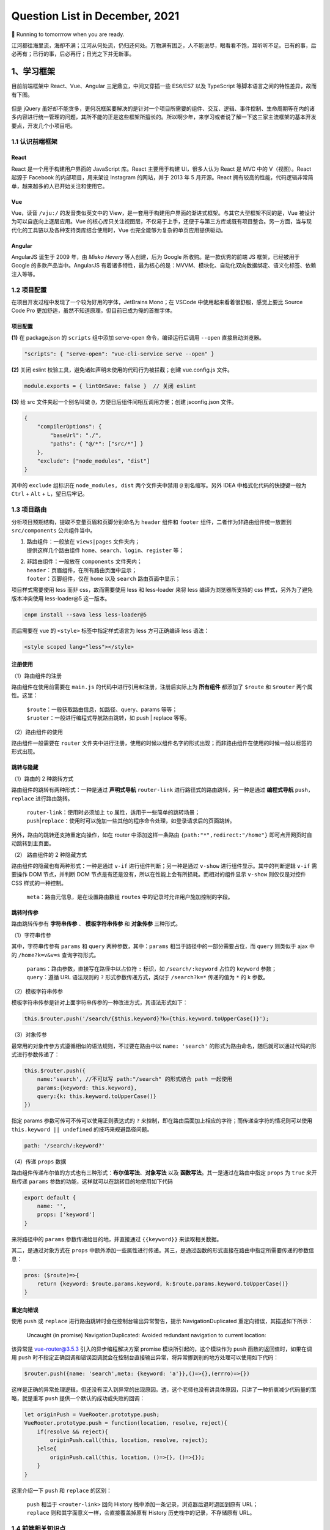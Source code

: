 .. _header-n461:

Question List in December, 2021
===============================

🚋 Running to tomorrrow when you are ready.

江河都往海里流，海却不满；江河从何处流，仍归还何处。万物满有困乏，人不能说尽，眼看看不饱，耳听听不足。已有的事，后必再有；已行的事，后必再行；日光之下并无新事。

.. raw:: html

   <html xmlns="http://www.w3.org/1999/xhtml"><head></head><body><div align="right">——所罗门《圣经 · 传道书》</div></body></html>

.. _header-n466:

1、学习框架
-----------

目前前端框架中 React、Vue、Angular 三足鼎立，中间又穿插一些 ES6/ES7 以及
TypeScript 等脚本语言之间的特性差异，故而有下图。

.. figure:: pic/202112/dont-say-vue.png
   :align: center
   :scale: 50

但是 jQuery
虽好却不能贪多，更何况框架要解决的是针对一个项目所需要的组件、交互、逻辑、事件控制、生命周期等在内的诸多内容进行统一管理的问题，其所不能的正是这些框架所擅长的。所以啊少年，来学习或者说了解一下这三家主流框架的基本开发要点，开发几个小项目吧。

.. _header-n470:

1.1 认识前端框架
~~~~~~~~~~~~~~~~

.. _header-n471:

React
^^^^^

React 是一个用于构建用户界面的 JavaScript 库。React 主要用于构建
UI，很多人认为 React 是 MVC 中的 V（视图）。React 起源于 Facebook
的内部项目，用来架设 Instagram 的网站，并于 2013 年 5 月开源。React
拥有较高的性能，代码逻辑非常简单，越来越多的人已开始关注和使用它。

.. _header-n473:

Vue
^^^

Vue，读音 ``/vjuː/`` 的发音类似英文中的
View，是一套用于构建用户界面的渐进式框架。与其它大型框架不同的是，Vue
被设计为可以自底向上逐层应用。Vue
的核心库只关注视图层，不仅易于上手，还便于与第三方库或既有项目整合。另一方面，当与现代化的工具链以及各种支持类库结合使用时，Vue
也完全能够为复杂的单页应用提供驱动。

.. _header-n475:

Angular
^^^^^^^

AngularJS 诞生于 2009 年，由 *Misko Hevery* 等人创建，后为 Google
所收购。是一款优秀的前端 JS 框架，已经被用于 Google
的多款产品当中。AngularJS
有着诸多特性，最为核心的是：MVVM、模块化、自动化双向数据绑定、语义化标签、依赖注入等等。

.. _header-n477:

1.2 项目配置
~~~~~~~~~~~~

在项目开发过程中发现了一个较为好用的字体，JetBrains Mono；在 VSCode
中使用起来看着很舒服，感觉上要比 Source Code Pro
更加舒适，虽然不知道原理，但目前已成为俺的首推字体。

.. _header-n479:

项目配置
^^^^^^^^

**(1)** 在 package.json 的 ``scripts`` 组中添加 serve-open
命令，编译运行后调用 ``--open`` 直接启动浏览器。

.. code:: json

   "scripts": { "serve-open": "vue-cli-service serve --open" }

**(2)** 关闭 eslint 校验工具，避免诸如声明未使用的代码行为被拦截；创建
vue.config.js 文件。

.. code:: javascript

   module.exports = { lintOnSave: false }  // 关闭 eslint

**(3)** 给 src 文件夹起一个别名叫做
``@``\ ，方便日后组件间相互调用方便；创建 jsconfig.json 文件。

.. code:: json

   {
       "compilerOptions": {
           "baseUrl": "./",
           "paths": { "@/*": ["src/*"] }
       },
       "exclude": ["node_modules", "dist"]
   }

其中的 ``exclude`` 组标识在 ``node_modules, dist`` 两个文件夹中禁用
``@`` 别名缩写。另外 IDEA 中格式化代码的快捷键一般为 ``Ctrl`` + ``Alt``
+ ``L``\ ，望日后牢记。

.. _header-n487:

1.3 项目路由
~~~~~~~~~~~~

分析项目预期结构，提取不变量页眉和页脚分别命名为 ``header`` 组件和
``footer`` 组件，二者作为非路由组件统一放置到 ``src/components``
公共组件当中。

1. | 路由组件：一般放在 ``views|pages`` 文件夹内；
   | 提供这样几个路由组件
     ``home``\ 、\ ``search``\ 、\ ``login``\ 、\ ``register`` 等；

2. | 非路由组件：一般放在 ``components`` 文件夹内；
   | ``header``\ ：页眉组件，在所有路由页面中显示；
   | ``footer``\ ：页脚组件，仅在 ``home`` 以及 ``search``
     路由页面中显示；

项目样式需要使用 less 而非 css，故而需要使用 less 和 less-loader 来将
less 编译为浏览器所支持的 css 样式，另外为了避免版本冲突使用
less-loader@5 这一版本。

.. code:: shell

   cnpm install --sava less less-loader@5

而后需要在 vue 的 ``<style>`` 标签中指定样式语言为 less 方可正确编译
less 语法：

.. code:: xml

   <style scoped lang="less"></style>

.. _header-n498:

注册使用
^^^^^^^^

（1）路由组件的注册

路由组件在使用前需要在 ``main.js``
的代码中进行引用和注册，注册后实际上为 **所有组件** 都添加了 ``$route``
和 ``$router`` 两个属性。这里：

   | ``$route``\ ：一般获取路由信息，如路径、query、params 等等；
   | ``$ruoter``\ ：一般进行编程式导航路由跳转，如 push \| replace
     等等。

（2）路由组件的使用

路由组件一般需要在 ``router``
文件夹中进行注册，使用的时候以组件名字的形式出现；而非路由组件在使用的时候一般以标签的形式出现。

.. _header-n505:

跳转与隐藏
^^^^^^^^^^

（1）路由的 2 种跳转方式

路由组件的跳转有两种形式：一种是通过 **声明式导航** ``router-link``
进行路径式的路由跳转，另一种是通过 **编程式导航**
``push``\ ，\ ``replace`` 进行路由跳转。

   | ``router-link``\ ：使用时必须加上 ``to``
     属性，适用于一些简单的跳转场景；
   | ``push``\ \|\ ``replace``\ ：使用时可以施加一些其他的程序命令处理，如登录请求后的页面跳转。

另外，路由的跳转还支持重定向操作，如在 router 中添加这样一条路由
``{path:"*",redirect:"/home"}`` 即可点开网页时自动跳转到主页面。

（2） 路由组件的 2 种隐藏方式

路由组件的隐藏也有两种形式：一种是通过 ``v-if``
进行组件判断；另一种是通过 ``v-show`` 进行组件显示。其中的判断逻辑
``v-if`` 需要操作 DOM 节点，并判断 DOM
节点是有还是没有，所以在性能上会有所损耗。而相对的组件显示 ``v-show``
则仅仅是对控件 CSS 样式的一种控制。

   ``meta``\ ：路由元信息，是在设置路由数组 ``routes``
   中的记录时允许用户施加控制的字段。

.. _header-n515:

跳转时传参
^^^^^^^^^^

路由跳转传参有 **字符串传参** 、 **模板字符串传参** 和 **对象传参**
三种形式。

（1）字符串传参

其中，字符串传参有 ``params`` 和 ``query`` 两种参数，其中：\ ``params``
相当于路径中的一部分需要占位，而 ``query`` 则类似于 ajax 中的
``/home?k=v&v=s`` 查询字符形式。

   | ``params``\ ：路由参数，直接写在路径中以占位符 ``:`` 标识，如
     ``/search/:keyword`` 占位的 ``keyword`` 参数；
   | ``query``\ ：遵循 URL 语法规则的 ``?`` 形式参数传递方式，类似于
     ``/search?k=*`` 传递的值为 ``*`` 的 k 参数。 

（2）模板字符串传参

模板字符串传参是针对上面字符串传参的一种改进方式，其语法形式如下：

.. code:: javascript

   this.$router.push('/search/{$this.keyword}?k={this.keyword.toUpperCase()}');

（3）对象传参

最常用的对象传参方式遵循相似的语法规则，不过要在路由中以
``name: 'search'``
的形式为路由命名，随后就可以通过代码的形式进行参数传递了：

.. code:: javascript

   this.$router.push({
       name:'search', //不可以写 path:"/search" 的形式结合 path 一起使用
       params:{keyword: this.keyword},
       query:{k: this.keyword.toUpperCase()}
   })

指定 params 参数可传可不传可以使用正则表达式的 ``?``
来控制，即在路由后面加上相应的字符；而传递空字符的情况则可以使用
``this.keyword || undefined`` 的技巧来规避路径问题。

.. code:: javascript

   path: '/search/:keyword?'

（4）传递 ``props`` 数据

路由组件传递布尔值的方式也有三种形式：\ **布尔值写法**\ 、\ **对象写法**
以及 **函数写法**\ 。其一是通过在路由中指定 ``props`` 为 ``true``
来开启传递 ``params`` 参数的功能，这样就可以在跳转目的地使用如下代码

.. code:: javascript

   export default {
       name: '',
       props: ['keyword']
   }

来将路径中的 ``params`` 参数传递给目的地，并直接通过 ``{{keyword}}``
来读取相关数据。

其二，是通过对象方式在 ``props``
中额外添加一些属性进行传递。其三，是通过函数的形式直接在路由中指定所需要传递的参数信息：

.. code:: javascript

   pros: ($route)=>{
       return {keyword: $route.params.keyword, k:$route.params.keyword.toUpperCase()}
   }

.. _header-n535:

重定向错误
^^^^^^^^^^

使用 ``push`` 或 ``replace`` 进行路由跳转时会在控制台输出异常警告，提示
NavigationDuplicated 重定向错误，其描述如下所示：

   Uncaught (in promise) NavigationDuplicated: Avoided redundant
   navigation to current location:

该异常是 vue-router@3.5.3 引入的异步编程解决方案 promise
模块所引起的，这个模块作为 ``push`` 函数的返回值时，如果在调用 ``push``
时不指定正确回调和错误回调就会在控制台直接输出异常，将异常挪到别的地方处理可以使用如下代码：

.. code:: javascript

   $router.push({name: 'search',meta: {keyword: 'a'}},()=>{},(errro)=>{})

这样是正确的异常处理逻辑，但还没有深入到异常的出现原因。透，这个老师也没有讲具体原因，只讲了一种折衷减少代码量的策略，就是重写
``push`` 提供一个默认的成功或失败的回调：

.. code:: javascript

   let originPush = VueRooter.prototype.push;
   VueRooter.prototype.push = function(location, resolve, reject){
       if(resolve && reject){
           originPush.call(this, location, resolve, reject);
       }else{
           originPush.call(this, location, ()=>{}, ()=>{});
       }
   }

这里介绍一下 ``push`` 和 ``replace`` 的区别：

   | ``push`` 相当于 ``<router-link>`` 回向 History
     栈中添加一条记录，浏览器后退时退回到原有 URL；
   | ``replace`` 则和其字面意义一样，会直接覆盖掉原有 History
     历史栈中的记录，不存储原有 URL。

.. _header-n546:

1.4 前端相关知识点
~~~~~~~~~~~~~~~~~~

.. _header-n547:

前端 UI 框架
^^^^^^^^^^^^

依据参考文献 5 的说法，目前国内主流的 Web 端开发框架还是 Layui 和
Element，而国外开发者依旧很喜欢由 Twitter 公司开发的 Bootstrap
框架。其他框架可以参照博客主动观察。另外观察了几个源自 B 站一位外国 UP
主推荐的前端设计开发者的个人简介网站，摘录如下：

⭐️⭐️⭐️⭐️⭐️⭐️ *Riccardo Zanutta* 响应式布局
`连接 <https://riccardozanutta.com/>`__

.. figure:: pic/202112/riccardo.png
   :align: center

⭐️⭐️⭐️⭐️ *Prashantsani* 响应式布局 `连接 <https://prashantsani.com/>`__

.. figure:: pic/202112/prashantsani.png
   :align: center

⭐️⭐️⭐️⭐️ *Suzesh Muzali* 非响应式布局
`连接 <https://sureshmurali.github.io/>`__

.. figure:: pic/202112/suzesh.png
   :align: center

⭐️⭐️⭐️⭐️ *Mattfarley* 响应式布局 `连接 <https://mattfarley.ca/>`__

.. figure:: pic/202112/mattfarley.png
   :align: center

.. _header-n557:

DIV 换行
^^^^^^^^

依据参考文献 6 的相关内容，在 DIV 中换行可以使用 ``\n`` 换行符，但是要为
DIV 标签添加一个 ``white-space`` 属性以显示空白符。各中原由在于 DIV
在默认情况下会将文本中的空白、换行符当作空格，统一进行忽略处理；所以需要更改其默认属性：

.. code:: html

   <div white-space="pre-line">换个 行\n终究是错付啦！</div>

其中：\ ``pre`` 保留换行和空白，\ ``pre-line``
标识只保留换行。其他标签的换行可以参考文献 6 的说明。

.. _header-n561:

Vue 更新表格
^^^^^^^^^^^^

在用 Chrome 浏览器的 Vue.js devtools
插件调试本地文件时，需要点开插件详情，选中 [允许访问文件网址]
并启用该功能，如此才能在调试的时候使用 Vue 调试工具。

Vue 执行数据的双向绑定，所以只要知道 Vue
对象的实例，就可以通过对象实例的 ``$data``
属性来更改相应的数据并对视图进行同步刷新；同样地，视图中的数据进行了修改后，相应的数据也会对应进行更新，这就是
Vue 的双向绑定数据机制；这个机制在 Element UI 中的表格中对应实现了。

.. code:: javascript

   this.$data.data = [新数据]

.. _header-n565:

读取本地 JSON 文件
^^^^^^^^^^^^^^^^^^

至此简单实现表格的刷新。另外，读取本地 JSON 文件需要用到 axios
包，引入后可以通过下面的代码读取后台服务发送的 JSON 对象。

.. code:: html

   <script src="https://unpkg.com/axios/dist/axios.min.js"></script>

.. code:: javascript

   mounted(){
       axios.get("./memo.json").then(res => { 
           this.$data.data = res 
       }).catch(error=>{
           console.log(error);
       })
   },

但在调用本地文件时会提示跨域问题：

.. code:: shell

   Access to XMLHttpRequest at 'file:///C:/xxxxxxx/memo.json' from origin 'null' has been blocked by CORS policy: Cross origin requests are only supported for protocol schemes: http, data, chrome, chrome-extension, chrome-untrusted, https

问题的原因在于请求时使用了 file 协议，而非浏览器请求时所需要的 http,
data, chrome, chrome-extension, chrome-untrusted, https
等协议。所以解决起来或者可以使用 JSONP 为 JSON
加个回调函数体，并在代码中使用回调函数，亦或者调整浏览器设置使其接受
file 协议。

参照参考文献 8 可以实现用 JS 原生的 FileReader
来调用本地文件，但这种文件需要手动点击按钮才行，不是很方便和灵活，看看有没有其他方式。

.. _header-n573:

生成 Word 文档
^^^^^^^^^^^^^^

目前从知乎了解到 Vue 中可以使用 jquery.wordexport.js
导出插件进行导出，另外还了解到有一个利用 XML 徒手实现的 OpenOffice
桌面端程序。从 Github 上找到了隶属于 SheetJS 的 js-word
插件，也是一种基于 XML 实现的 Word 生成程序；以及 *mwilliamson* 提供的
mammoth.js 转换 .docx 文件为 HTML 的插件。

   UNPKG 在线引用 JS 库，\ `UNPKG <https://unpkg.com/>`__

JSON 填充 HTML 的方式有两个插件：1、Github 上 *moappi* 提供的 json2html
插件；2、\ *bloopletech* 提供的 JSON 2 HTML
插件。后者更贴近于工程，前者更趋近于使用插件，所以目前考虑采用第一种方式。

.. _header-n579:

参考文献
~~~~~~~~

1.  知乎.\ `目前流行的9大前端框架 <https://zhuanlan.zhihu.com/p/76463271>`__\ [EB/OL].

2.  Bilibili.\ `尚硅谷VUE项目实战，前端项目-尚品汇(大型\重磅) <https://www.bilibili.com/video/BV1Vf4y1T7bw?p=1>`__\ [EB/OL].

3.  Gitee.\ `尚品汇项目源码 <https://gitee.com/jch1011/shangpinhui_0415>`__\ [EB/OL].

4.  Jetbrains.\ `Jetbrains Mono. A typeface for
    developer <https://www.jetbrains.com/lp/mono/>`__\ [EB/OL].

5.  CSDN博客.\ `18个公认的
    世界顶级UI开源框架汇总 <https://blog.csdn.net/weixin_40362806/article/details/107227345>`__\ [EB/OL].

6.  博客园.\ `换行符在textarea、div、pre中的区别 <https://www.cnblogs.com/yanze/p/6358020.html>`__\ [EB/OL].

7.  知乎.\ `加载本地文件出现跨域解决方案 <https://zhuanlan.zhihu.com/p/359881121>`__\ [EB/OL].

8.  博客园.\ `JS读取本地文件 <https://www.cnblogs.com/ezhar/p/13035134.html>`__\ [EB/OL].

9.  CSDN博客.\ `ElementUI中的el-table表格设置全透明 <https://blog.csdn.net/qq_41813208/article/details/109324796>`__\ [EB/OL].

10. 简书.\ `VUE+Element
    UI实现简单的表格行内编辑效果 <https://www.jianshu.com/p/79f39f2c1382>`__\ [EB/OL].

11. 知乎.\ `vue中jquery.wordexport.js将含echarts图表的HTML导出生成word文档 <[vue中jquery.wordexport.js将含echarts图表的HTML导出生成word文档 - 知乎 (zhihu.com)](https://zhuanlan.zhihu.com/p/157591802)>`__\ [EB/OL].

12. Github.\ `js-word <[GitHub - SheetJS/js-word: Word Processing Document Library](https://github.com/SheetJS/js-word)>`__\ [EB/OL].

13. moappi .\ `json2html • lightning fast HTML templating for node.js &
    jquery <http://www.json2html.com/started/>`__\ [EB/OL].

14. bloopletech .\ `JSON 2 HTML
    (bloople.net) <https://json.bloople.net/>`__\ [EB/OL].

.. _header-n610:

2、前后端技术路线图
-------------------

本技术路线图引用自尚硅谷 B 站前端 57 群中的相关图片。

.. _header-n612:

2.1 前端技术路线
~~~~~~~~~~~~~~~~

.. figure:: pic/202112/qd.jpg
   :alt: 

.. _header-n614:

2.2 后端技术路线
~~~~~~~~~~~~~~~~

.. figure:: pic/202112/java.jpg
   :alt: 

.. _header-n617:

3、发改委非首都二期
-------------------

此项目有关于专项绩效评价部分的内容，经前期测试现已确定五个基本表格和两个视图。基本表格包括：部门信息表、指标填报表、指标填报表字段的数据结构表、配置信息表以及快照表；两个视图是在部门信息表的部门以及部门类型两个字段基础上做关联而形成的市级部门视图、各区政府视图。现需考虑的问题有：

1. 指标填报表数据结构严重依赖于初始化数据库时内部存储内容，需要依据指标填报表字段的数据结构表对指标填报表的
   CRU 操作进行逻辑验证并提交相关代码。

2. 依据指标填报表的建立规则，部门信息表与指标填报表是允许一对多关联的；所以要考虑是否严格确保指标填报表中部门字段的唯一性。

3. 考虑是否需要提供数据库指标填报表中各个填报字段的初始化操作接口。

依据上述问题，对相关功能逻辑进行梳理。

.. _header-n627:

3.1 指标填报表字段的数据结构
~~~~~~~~~~~~~~~~~~~~~~~~~~~~

以示例为基础，当某一条记录中的指标填报表中的 ``[zztd]``
字段为空时的情况：

| （1）查询当前记录时，字段内容将不影响程序输出，只不过返回的是一个空的
  JSON 对象；
| （2）修改当前记录时，由于字段原有内容为空，所以更新的数据无法存储到数据库结构当中。

综合上面的查询和修改分析，需要建立一个 JSON
对象来管理每次填写到当前记录中的数据的数据结构；这个结构的描述文本存储在
**指标填报表字段的数据结构表** 之中。当执行 CRU
服务时，从结构表中读取出所需要的字段的结构信息并解析为 JSON
对象，更新、查找和新增时均以这个对象为基准。

.. code:: java

   /** 
    * 从数据库中查询某表格某字段的标准数据结构
    * 
    * @param table 需要查询的数据表：1-市级部门，2-各区政府；
    * @param type 需要查询的字段：zztd-组织推动，zhfw-综合服务，gzcx-工作成效，jjfx-加减分项目；
    */
   JSONObject standardJSON(String table, String type);

写好该函数之后，改写现在的增加、修改、读取代码，将其中的唯一 JSON
对象判断修改为标准对象。

.. _header-n633:

3.2 填报信息表的 ``bm`` 唯一性
~~~~~~~~~~~~~~~~~~~~~~~~~~~~~~

需要是的填报信息表中的 ``[bm]``
字段维持唯一性，以方便后面的数据处理和服务提供；设计到填报信息表内容增加或者删除时均要与部门信息表保持一致，这样能减少很多很多问题；首先，视图中不会有重复字段；其二，修改时不会出现部门重复修改两条记录的问题；其三，维护正确的表格操作逻辑。

   ADD 操作同步 ADD，DELETE 操作同步 DELETE

.. _header-n637:

3.3 JSON 字段的纵向管理
~~~~~~~~~~~~~~~~~~~~~~~

由于项目设计之初采用了存储 JSON 字段的模式进行管理，所以对于 JSON
字段的某一纵列的管理就需要重新写代码进行处理，特在这里梳理一下通用逻辑，为后面的处理提供方便。这里发现了两种方式：

.. _header-n639:

顶层抽象数据表
^^^^^^^^^^^^^^

自主设计并梳理逻辑，确定如下的顶层抽象数据表，旨在还原数据库中存储的
JSON 对象构建一个用于分析的抽象数据表，并再次基础上执行 SQL 语句。

.. figure:: pic/202112/virtual-json-table.png
   :align: center
   :scale: 60

但这种模式困难度略有些大，遂暂且搁置。在查找资料的过程中发现了可以在数据库中直接操作
JSON 对象，所以研究下这种模式，并测试下是否可以用 MyBatis
定制化相关代码。

.. _header-n643:

SQL 直接操作 JSON 对象
^^^^^^^^^^^^^^^^^^^^^^

该功能仅限 MySQL 5.7 及以上版本，其核心语句是：

.. code:: sql

   JSON_UNQUOTE(JSON_EXTRACT([字段名],'$[0].[JSON对象名]')) AS [JSON对象名]

另一种语法是：

.. code:: sql

   [字段名]->>'$[0].[JSON对象名]' AS [JSON对象名]

其中，\ ``JSON_EXTRACT`` 负责将表格中的 JSON
对象解析出来，\ ``JSON_UNQUOTE`` 负责删除解析结果首尾的双引号 ``"``
信息。这样一来核心内容就变成写 SQL 语句的问题了，即 MyBatis 如何定制 SQL
语句。

首先，MyBatis 支持在 Mapper 中返回 ``List<JSONObject>``
类型数据；其次，Mapper 中也可以传递字符串参数到 SQL
语句中，这样一来就可以直接通过前端传送的数据生成
SQL语句了；最后，直接返回 JSON
格式数据的这种形式将把一切类型转换为数字，所以为了判断是否是数字，需要使用：

.. code:: java

   NumberUtils.isNumber([字符串]);
   NumberUtils.createNumber([字符串]);

来将字符串形式的数字转换为直接的字符串。

.. _header-n652:

Mybatis 插入记录后获取该条记录ID
^^^^^^^^^^^^^^^^^^^^^^^^^^^^^^^^

.. code:: xml

   <insert id="insert" useGeneratedKeys="true"  keyProperty="id">
       insert into t_user  (name,password)  values  (#{name}, #{password});
   </insert>

.. _header-n654:

3.3 Spring Boot 定时任务
~~~~~~~~~~~~~~~~~~~~~~~~

根据任务需要，需要定时执行快照创建任务；在确保服务器时间与真实时间一致之后，就可以着手创建定时任务来对快照进行系统自动创建了。系统自动创建的备份每月只有一次，可以确保其唯一性。

.. _header-n656:

CRON 表达式
^^^^^^^^^^^

CRON 取自英文单词 *cron*\ ，译为定时器，同时也是 Linux
内置的定时执行工具。其在 Java 中具化为一种表达式，该表达式字符串以 5 或
6 个空格分割为 6 或 7 个域；其有如下两种语法格式：

   | **[1]** 6 空格：\ ``Seconds`` ``Minutes`` ``Hours`` ``DayofMonth``
     ``Month`` ``DayofWeek`` ``Year``
   | **[2]** 5 空格：\ ``Seconds`` ``Minutes`` ``Hours`` ``DayofMonth``
     ``Month`` ``DayofWeek``

每一个域都使用数字，还可以使用如下特殊字符：

1. | ``*`` 表示匹配该域的\ **任意值**\ 。
   | 假如在 ``Minutes`` 域使用 ``*`` ，即表示每分钟都会触发事件。

2. | ``?`` 只能用在 ``DayofMonth`` 和 ``DayofWeek`` 两个域。
   | 它理论上也匹配域的任意值，但由于 ``DayofMonth`` 和 ``DayofWeek``
     会相互影响所以不会有任意值的效果；例如想在每月的 20
     日触发调度，不管 20
     日到底是星期几，则只能使用如下写法：\ ``13 13 15 20 * ?``\ ，其中最后一位只能用
     ``?``\ ，而不能使用 ``*``\ ，如果使用 ``*``
     表示不管星期几都会触发，实际上并不是这样。

3. | ``-`` 表示\ **范围**\ 。
   | 例如在 ``Minutes`` 域使用 ``5-20``\ ，表示从 5 分到 20
     分钟每分钟触发一次。

4. | ``/`` 表示起始时间开始触发，然后每隔固定时间触发一次。
   | 例如在 ``Minutes`` 域使用 ``5/20``\ ，则意味着 5 分钟触发一次，而
     25，45 等分别触发一次。

5. | ``,`` 表示列出枚举值。
   | 例如在 ``Minutes`` 域使用 ``5,20``\ ，则意味着在 5 和 20
     分每分钟触发一次。 

6. | ``L`` 表示最后，只能出现在 ``DayofWeek`` 和 ``DayofMonth`` 域。
   | 如果在 ``DayofWeek`` 域使用
     ``5L``\ ，意味着在最后的一个星期四触发。 

7. | ``W`` 表示有效工作日，只能出现在 ``DayofMonth``
     域，系统将在离指定日期的最近的有效工作日触发事件。
   | 例如在 ``DayofMonth`` 使用 ``5W``\ ，如果 5
     日是星期六，则将在最近的工作日：星期五，即 4 日触发；如果 5
     日是星期天，则在 6 日（周一）触发；如果 5
     日在星期一到星期五中的一天，则就在 5 日触发；另外 ``W``
     的最近寻找不会跨过月份 。

8. ``LW``
   这两个字符可以连用，表示在某个月最后一个工作日，即最后一个星期五。

9. ``#`` 用于确定每个月第几个星期几，只能出现在 ``DayofMonth``
   域。例如在 ``4#2``\ ，表示某月的第二个星期三。

至此，系统自动创建快照功能开发完成。若想允许用户修改系统创建快照的时间，则仍然需要进一步的开发工作。

.. _header-n681:

Scheduled Task
^^^^^^^^^^^^^^

实现 Scheduled Task 有两种方式：一是静态的 ``@Scheduled``
注解，另一种是重写 ``SchedulingConfigurer``
类并在该类中实现相应的控制。按照博客 14
中的方法可以实现动态调整计时时间，但这种方式有问题：

   修改了数据库中的执行时间后，代码具体执行的时候会有一个执行周期（修改前的执行周期）的延迟。

   比如说之前设置的是 30 秒执行一次，修改为 20
   秒执行一次后，会再执行一次 30 秒的任务后才能执行 20
   秒的任务。简单的说就是修改数据库后，因为代码中没有通知项目修改执行时间的机制，所以项目需要再执行一次原有任务来加载新的执行时间；新的执行时间到达后执行任务，不管是减少还是增加执行时间都有这个问题。

参照博客 15
的解决方案，可以创建一个线程池对定时任务进行管理，包括定时任务的开启、关闭、重启等。通过这种线程管理策略，可以实现完备的任务管理机制。

   Scheduled Task 是一种轻量级的任务定时调度器，相比于 Quartz
   减少了很多的配置信息。但是相对地，Scheduled Task
   不适用于服务器集群，其在服务器集群下会出现任务被多次调度执行的情况；这是因为集群的节点之间是不会共享任务信息的，故而每个节点的定时任务都会定时执行。

.. code:: java

   /**
    * 利用线程池实现任务调度
    *
    * 原理: (1) 实现一个类：ThreadPoolTaskScheduler 
    *          线程池任务调度器，能够开启线程池进行任务调度
    *      (2) ThreadPoolTaskScheduler.schedule() 方法会创建一个定时计划 ScheduleFuture 类
    *          在这个方法中添加两个参数:
    *          a. 一个是 Runable 线程接口类
    *          b. 一个是 CronTrigger 定时任务触发器
    *      (3) 在 ScheduleFuture 中有一个 cancel 可以停止定时任务
    * 
    * @author Corn-玉米
    * @modifier Ashinjero
    */

   @RestController
   @EnableScheduling
   public class DynamicTask {
       
       @Autowired
       private ThreadPoolTaskScheduler scheduler;
       private ScheduledFuture future;

       @Bean
       public ThreadPoolTaskScheduler threadPoolTaskScheduler() {
           return new ThreadPoolTaskScheduler();
       }

       /**
        * 1.定义启动定时任务方法：
        * 2.定义终止定时任务方法：
        * 3.定义修改定时任务时间方法：ChangeTask()
        */

       /** 启动定时器 */
       @RequestMapping("start")
       public String StartTask() {
           /**
            * task:定时任务要执行的方法
            * trigger:定时任务执行的时间
            */
           future = scheduler.schedule(new Task(), new CronTrigger("0/5 * * * * *"));
           return "StartTask";
       }

       /** 停止定时任务 */
       @RequestMapping("end")
       public String EndTask() {
           if (future != null) { future.cancel(true); }
           System.out.println("End Task");
           return "EndTask";
       }

       /**
        * 改变调度的事件：
        *   1.先停止定时器
        *   2.再启动定时器
        */
       @RequestMapping("change")
       public String ChangeTask(CronTrigger cron) {        
           EndTask();//停止定时器        
           future = scheduler.schedule(new Task(), cron);//定义新的执行时间        
           System.out.println("Change Task");
           return "ChangeTask";
       }

       /** 定义定时任务执行的方法 */
       public class Task implements Runnable {
           @Override
           public void run() {
               System.out.println("定时任务要执行的方法" + new Date());
           }
       }
   }

Spring应用启动过程中，肯定是要自动扫描有@Component注解的类，加载类并初始化对象进行自动注入。加载类时首先要执行static静态代码块中的代码，之后再初始化对象时会执行构造方法。在对象注入完成后，调用带有@PostConstruct注解的方法。当容器启动成功后，再根据@Order注解的顺序调用CommandLineRunner和ApplicationRunner接口类中的run方法。因此，加载顺序为：

   ``static`` > ``constructer`` > ``@PostConstruct`` >
   ``CommandLineRunner`` 和 ``ApplicationRunner``.

以上，为服务启动时预先执行一部分代码的相关知识。

.. _header-n694:

3.4 问题记录
~~~~~~~~~~~~

.. _header-n695:

网络架构图的绘制方法
^^^^^^^^^^^^^^^^^^^^

此外，了解了下伪 3D 物理网络架构图的设计，最后还是觉得 PPT
绘制比较方便，但其文字三维效果会模糊，所以看看有没有什么其他方式，如
CoreDraw 等。最后查阅了设计师们用的软件，发现 Figma
的确很靠谱，里面的各种插件很有用，还有 Vectary 3D 插件支持三维图形引入
Figma；用到的倾斜插件是 SkewDat。

.. _header-n697:

Protocol Buffers
^^^^^^^^^^^^^^^^

Protocal Buffers 是 Google
的一个开源项目，它是用于结构化数据串行化的灵活、高效、自动的方法，它比
XML
更小、更快、也更简单。支持用户定义自己的数据结构，然后使用代码生成器生成的代码来读写这个数据结构。

.. _header-n699:

前端 Excel 控件
^^^^^^^^^^^^^^^

目前了解到的有 `spreedsheet <https://www.spreadsheet.com/>`__ 和
`SpreadJS <https://www.grapecity.com.cn/developer/spreadjs>`__
两款。风格都可以做到与 Excel 极其相似。

.. _header-n701:

解决 Gihub 访问慢问题
^^^^^^^^^^^^^^^^^^^^^

利用 GitHub 520 项目：

   https://github.com/521xueweihan/GitHub520

.. _header-n705:

URL的 ``%E2%80%8E`` 问题
^^^^^^^^^^^^^^^^^^^^^^^^

这里主要强调一下复制 URL 时很容易出现特殊字符 ``%E2%80%8E`` ，略作解释：

   当URL出现 %E2%80%8E 就代表你的URL里面有包含一个ZERO-WIDTH SPACE
   (ZWSP)，这个是肉眼无法发现的空白，ZWSP一般情况是打不出来的，但是如果你是通过WORD等等的文件编辑器复制贴上的就很有可能含有ZWSP，一般情况下ZWSP并不影响阅读但是当它变成URL的一部分，就会变成
   %E2%80%8E ，使你的URL出现错误。

解决问题就注意一下就行了，在代码中可以通过替换字符串来自动处理 URL。

.. _header-n710:

若依分页请求
^^^^^^^^^^^^

若依的分页请求是通过前端 Vue 的 ``<pagination>`` 控件标签和后端的
``startPage()`` 函数共同作用来实现的。在此过程种，前端控件的
``:page.sync`` 和 ``:limit.sync``
属性分别定义了当前页号和每页显示的条数，具体到请求体代码中应遵循如下规则：

.. code:: json

   queryParams: {
       pageNum: 1,
       pageSize: 10
   }

而后端则通过 ``startPage()``
函数来响应分页。下沉到代码的具体实现，基本逻辑是通过
RequestContextHolder 获取 RequestAttributes
类，从中传递参数中响应如下参数：

.. code:: java

   pageNum       //当前记录起始索引
   pageSize      //每页显示记录数
   orderByColumn //排序列
   isAsc         //排序的方向：desc 或 asc

至此，通过 ServletUtils 类，TableSupport 类以及 PageDomain
类的层层封装，实现分页请求。

.. _header-n717:

参考文献
~~~~~~~~

1.  CSDN博客.
    `如何画好架构图 <https://blog.csdn.net/phasorhand/article/details/90176690>`__\ [EB/OL].

2.  CSDN文库.
    `知名互联网公司网站架构图 <https://download.csdn.net/download/weixin_38651273/15471701>`__\ [EB/OL].

3.  阿里云.
    `安徽云栖大数据技术有限公司 <http://www.theyun.cn/>`__\ [EB/OL].

4.  draw.io. `Draw.io+aws3d+citrix 制作伪 3D
    架构图 <https://app.diagrams.net/>`__\ [EB/OL].

5.  Figma.\ `Figma中文版 <https://www.figma.cool/cn>`__\ [EB/OL].

6.  博客园.\ `若依管理系统源码分析-分页的实现以及post请求时的分页 <https://www.cnblogs.com/badaoliumangqizhi/p/13507493.html>`__\ [EB/OL].

7.  博客园. `Protocol
    Buffers <https://www.cnblogs.com/silvermagic/p/9087593.html>`__\ [EB/OL].

8.  CSDN博客.\ `【图解】Web前端实现类似Excel的电子表格 <https://blog.csdn.net/weixin_34162695/article/details/90069354>`__\ [EB/OL].

9.  博客园.\ `SQL语句中对json数据的查询 <https://www.cnblogs.com/87060524test/p/11612633.html>`__\ [EB/OL].

10. 百度百家号.\ `MySQL的json查询之->、->>、json\ extract、json\ unquote <https://baijiahao.baidu.com/s?id=1719223559880876355&wfr=spider&for=pc>`__\ [EB/OL].

11. iteye.\ `Mybatis类型转换介绍 <https://www.iteye.com/blog/elim-1847854#_Toc353481987>`__\ [EB/OL].

12. CSDN博客.\ `Mybatis中插入记录后获取该条记录ID <https://blog.csdn.net/Mr_YeShaoFei/article/details/89511197>`__\ [EB/OL].

13. 知乎.\ `解决URL出现%E2%80%8E（Zero-Width
    Space） <https://zhuanlan.zhihu.com/p/88624084>`__\ [EB/OL].

14. 博客园.\ `springboot 基于@Scheduled注解
    实现定时任务 <https://www.cnblogs.com/nongzihong/p/11193974.html>`__\ [EB/OL].

15. CSDN博客.\ `spring-boot 定时任务之Scheduled
    Task <https://blog.csdn.net/qq_34125349/article/details/77430956>`__\ [EB/OL].

16. CSDN博客.\ `探究SpringBoot启动时实现自动执行代码 <https://blog.csdn.net/u011291072/article/details/81813662>`__\ [EB/OL].

.. _header-n752:

4、C++ 相关内容
---------------

此处日常记录本月 C 艹的相关知识点。

.. _header-n754:

4.1 CRTP
~~~~~~~~

CRTP 是 *Curiously Recurring Template Pattern*
的简称，中文译文一般可以翻译为
**奇异递归模板**\ ，是通过将子类类型作为模板参数传递给基类的一种模板使用技巧。在很多开源项目中都可以见到这种技术，其使用场景通常包括两种类型：即
静态多态 和 引用计数。

每个派生类继承 ``CRTP``
类时都要将自身的类型传给基类，在此过程中发生了模板实例化；而这一过程本质上并没有一个基类（接口）对应多个派生类（实现）。CRTP
作为快速扩展类的手段，基类可以获得到派生类的类型，提供各种操作，比普通的继承更加灵活。但
CRTP 基类并不会单独使用，只是作为一个模板的功能。

.. _header-n757:

静态多态
^^^^^^^^

通过 CRTP 这种编程技巧可以在 C++
中实现编译时绑定进而实现静态多态，这种绑定方式可以降低动态多态调用虚表虚指针的开销。常见的示例如下：

.. code:: c++

   template <class Drived>
   class Base{
   public:
       void Interface(){ static_cast<Drived*>(this)->Implementation(); }
       void Implementation() {cout << "Base Implementation." << endl; }
   };
   class Drived1: public Base<Drived1>{
       void Implementation() {cout << "Drived 1 Implementation." << endl; }
   };
   class Drived2: public Base<Drived2>{};

这样，在创建 ``Drived1`` 和 ``Drived2`` 两个实例并调用各自的
``Implementation()``
方法时将产生不同的结果，且这个过程没有产生任何额外的开销，无需在运行时去调用虚函数和虚表。

.. _header-n761:

计数
^^^^

通过为基类引入静态成员变量，就可以实现对类对象实例个数的统计；在此基础上，将静态成员改为动态成员并在此基础上，进一步改造拷贝构造函数以及赋值运算符，就可以实现智能指针
``shared_ptr`` 的引用计数类。

.. code:: c++

   template<typename T>
   class Counter{
   public:
     Counter(){ add(1);}
     Counter(const Counter& other){ add(1); }
     ~Counter(){ add(-1); }
   public:
     static size_t get(){ return _count; }
   private:
     static void add(int n) { _count += n; }
   private:
     static int _count;
   };

   template<typename T> 
   int Counter<T>::_count = 0;

   class A: public Counter<A>{};
   class B: public Counter<B>{};

通过上面的代码即可实现对类 ``A`` 和类 ``B``
所创建并使用的实例对象的个数进行相应的统计了。这种逻辑同时也是智能指针传递自身指针时所使用的：

.. code:: c++

   struct Good: std::enable_shared_from_this<Good>{
       std::shared_ptr<Good> getptr() {
           return shared_from_this();
       }
   };// 避免直接传递 share_ptr<this> 造成两个非共享的 share_ptr 指向同一个对象
   // 若这样的话，未增加引用计数导对象被析构两次

.. _header-n766:

4.2 CentOS 运维
~~~~~~~~~~~~~~~

此为承接奇哥在 CentOS 上运维所需要的相关软件和运行库，其清单如下：

-  Java 环境： 运行服务器环境；

-  GDAL： 解析 SHP 文件时使用；

-  Nacos： 若依微服务使用；

-  MySQL 5.7： 若依服务的数据库；

-  PostgresSQL： 存储双城业务表；

-  PostGIS： 存储双城矢量 SHP 文件；

-  SuperMap iServer：超图服务；

-  Redis： 若依使用的 Redis 缓存；

-  Nginx： 反向代理工具；

-  GBase8s： 南大通用数据库；

-  FTP： 远程传输文件，考虑使用 ``lrzsz`` 工具。

依据清单内容进行相应的软件安装和试运行。

.. _header-n792:

远程连接
^^^^^^^^

构建远程连接方式的方法如下：

.. code:: shell

   systemctl status sshd.service # 检查 SSH 状态
   ip addr                       # 查看本机 IP 地址

.. _header-n795:

修改国内镜像
^^^^^^^^^^^^

1、首先备份系统自带yum源配置文件/etc/yum.repos.d/CentOS-Base.repo

.. code:: 

   mv /etc/yum.repos.d/CentOS-Base.repo /etc/yum.repos.d/CentOS-Base.repo.backup

2、进入yum源配置文件所在的文件夹

.. code:: 

   cd /etc/yum.repos.d/

3、下载ailiyun的yum源配置文件到/etc/yum.repos.d/

**CentOS8**

.. code:: shell

   wget -O /etc/yum.repos.d/CentOS-Base.repo http://mirrors.aliyun.com/repo/Centos-8.repo

**CentOS7**

.. code:: shell

   wget -O /etc/yum.repos.d/CentOS-Base.repo http://mirrors.aliyun.com/repo/Centos-7.repo

**CentOS6**

.. code:: shell

   wget -O /etc/yum.repos.d/CentOS-Base.repo http://mirrors.aliyun.com/repo/Centos-6.repo

4、运行yum makecache生成缓存

.. code:: shell

   yum makecache

5、这时候再更新系统就会看到以下 mirrors.aliyun.com 信息：

.. code:: shell

   [root@localhost ~]# yum -y update
   已加载插件：fastestmirror, refresh-packagekit, security
   设置更新进程Loading mirror speeds from cached hostfile
   \* base: mirrors.aliyun.com
   \* extras: mirrors.aliyun.com
   \* updates: mirrors.aliyun.com

至此，完成镜像源更新。

.. _header-n812:

VMware 错误
^^^^^^^^^^^

VMware Workstation 不可恢复错误: (vcpu-0)；解决方案如下：

   | 1、重启电脑进入 BIOS，按 F1 或 F2、或 F5、或 delete 等；
   | 2、找到菜单 Advanced 进入 CPU configuration 
   | 3、将 intel virtual technology 设置为 Enable，F10，然后保存退出；
   | 4、重新打开虚拟机即可。

开启电脑的 CPU 虚拟化；最后发现外星人的 x17 笔记本不支持 CPU
虚拟化操作，就很日。

.. _header-n817:

传递文件
^^^^^^^^

win10秒传文件到VMwareCentos7虚拟机，参考自博客 9 的相关内容。首先在
Windows 中创建用户并以此作为登录凭证共享某一文件夹 share，随后在 Linux
系统中添加 samba 服务，输入如下命令：

.. code:: shell

   mount.cifs //192.168.9.192/share /mnt/Windows/ -o username="jjfly",sec=ntlmssp

然后输入创建的 Windows 用户账号密码即可通过 share 文件夹实现文件传递。

.. _header-n821:

4.3 开发环境
~~~~~~~~~~~~

.. _header-n822:

激活 Clion 并创建快捷方式
^^^^^^^^^^^^^^^^^^^^^^^^^

参考网站 http://idea.javatiku.cn/ 获取激活码即可，验证码
1567；经过测试发现该网站可用。创建快捷方式的方法如下：首先在应用程序目录新建一个文件：

.. code:: shell

   sudo vim /usr/share/applications/Clion.desktop

输入：

.. code:: shell

   [Desktop Entry]

   Encoding=UTF-8
   Name=Clion
   Comment=Clion IDE for C++
   Exec=/home/jjfly/Documents/clion-2020.3.1/bin/clion.sh %u
   Icon=/home/jjfly/Documents/clion-2020.3.1/bin/clion.svg
   Terminal=false
   StartupNotify=true
   Type=Application
   Categories=Application;Development;

保存后执行命令赋予权限：

.. code:: shell

   sudo chmod a+x /usr/share/applications/Clion.desktop

.. _header-n829:

安装 Eigen
^^^^^^^^^^

1. 从官网获取安装目录：

   .. code:: shell

      wget https://gitlab.com/libeigen/eigen/-/archive/3.3.9/eigen-3.3.9.tar.gz

2. 下载后解压：

   .. code:: shell

      tar -zxvf eigen-3.3.9.tar.gz

3. 然后打开解压的目录进行编译：

   .. code:: shell

      cd eigen-3.3.9 # 进入解压目录
      mkdir build    # 创建编译文件夹
      cd build       # 进入编译文件夹
      cmake ..       # 用 CMake 生成 Makefile
      make install   # 安装

.. _header-n840:

安装图像开发包
^^^^^^^^^^^^^^

Ubuntu 系统用 ``apt-get`` 安装 libjpeg-dev 和 libtiff-dev 的命令，在
centos 中使用 ``yum`` 命令时要改为：

.. code:: shell

   yum install -y libjpeg-devel
   yum install -y libtiff-devel

.. _header-n843:

安装 OpenGL
^^^^^^^^^^^

Mesa 是 OpenGL
类的开源实现。OpenGL的高效实现一般依赖于显示设备厂商提供的硬件，如
NVidia、AMD、英特尔驱动程序所提供的 OpenGL 实现；而 Mesa 3D
则是一个纯基于软件的图形应用程序接口。

其中 GLUT 是 OpenGL 工具库，即 OpenGL Utility Toolkit；这部分函数以 glut
开头，主要包括窗口初始化、窗口大小、窗口位置等窗口操作函函数；响应刷新消息、键盘消息、鼠标消息、定时器函数等回调函数；创建复杂的三维物体；菜单函数；程序运行函数。

GLUT 或者 FREEGLUT 主要是 1.0 的基本函数功能；GLEW 是使用 OPENGL2.0
之后的一个工具函数。不同的显卡公司也会发布一些只有自家显卡才支持的扩展函数，若想用这数函数不得不去寻找最新的
glext.h；而有了GLEW扩展库之后，就再也不用为找不到函数的接口而烦恼，因为
GLEW 能自动识别你的平台所支持的全部 OpenGL
高级扩展函数。也就是说只要包含一个 glew.h 头文件就能使用
gl、glu、glext、wgl、glx 的全部函数。

.. code:: shell

   yum install -y mesa*
   yum install -y freeglut*
   yum install -y *GLEW*

Ubuntu 安装 OpenGL：

.. code:: shell

   sudo apt-get install build-essential libgl1-mesa-dev
   sudo apt-get install freeglut3-dev
   sudo apt-get install libglew-dev libsdl2-dev libsdl2-image-dev libglm-dev libfreetype6-dev

.. _header-n851:

参考文献
~~~~~~~~

1.  知乎.\ `Eigen的速度为什么这么快？ <https://www.zhihu.com/question/28571059>`__\ [EB/OL].

2.  CTJ's Blog.
    `【C++】C++的特殊技术：CRTP <https://ctj12461.netlify.app/2019/179eb0e9.html>`__\ [EB/OL].

3.  知乎.\ `C/C++杂谈：CRTP <https://zhuanlan.zhihu.com/p/408668787>`__\ [EB/OL].

4.  博客园.\ `C++
    奇特的递归模板模式(CRTP) <https://www.cnblogs.com/rainySue/p/c-qi-te-de-di-gui-mo-ban-mo-shi-CRTP.html>`__\ [EB/OL].

5.  博客园.\ `修改linux下yum镜像源为国内镜像 <https://www.cnblogs.com/yanguhung/p/10789129.html>`__\ [EB/OL].

6.  博客园.\ `CentOS
    7教程（四）-使用SSH工具远程连接CentOS <https://www.cnblogs.com/dhanchor/p/11442790.html>`__\ [EB/OL].

7.  CSDN博客.\ `centos7安装clion <https://blog.csdn.net/XXX1238XGH/article/details/104185320>`__\ [EB/OL].

8.  CSDN博客.\ `C/C++-在CentOS7
    中安装CLion <https://www.jianshu.com/p/5732282dbb63>`__\ [EB/OL].

9.  CSDN博客.\ `win10秒传文件到VMwareCentos7虚拟机 <https://blog.csdn.net/qq_40310480/article/details/105799732>`__\ [EB/OL].

10. CSDN博客.\ `centos7 添加快捷方式
    Clion <https://blog.csdn.net/xmcy001122/article/details/117023098>`__\ [EB/OL].

.. _header-n874:

5、矩阵分解
-----------

主要想学习下 SVD 奇异值分解。

.. _header-n876:

5.1 基变换
~~~~~~~~~~

基变换实际上在线性变换的基准上描述了一种坐标系的变换。对于矩阵
:math:`\mathbf{P}`
所定义的线性变换而言，这一变换将我们所在的标准笛卡尔坐标空间变换成为另一个
*Jennifer* 坐标空间；对于用 *Jennifer* 坐标空间描述的向量，可以通过矩阵
:math:`\mathbf{P}`
纠正我们对其向量坐标的误解而换算到我们的坐标系下；这就是线性变换的魅力。

.. figure:: pic/202112/bases.png
   :align: center

对于未知的 *Jennifer*
坐标空间来说，如果想在其中对某一个向量作线性变换就需要借助基变换的力量了。对上图所示的黄色向量
:math:`[-1\quad 2]^T` 执行逆时针 90° 旋转操作，其流程为：

首先，修正我们的语言对 *Jennifer* 坐标空间中的向量 :math:`[-1\quad 2]^T`
的误解，将其变换到笛卡尔坐标系下：

.. math::

   \begin{bmatrix}
   2 &-1 \\ 
   1&1
   \end{bmatrix}\begin{bmatrix}
   -1 \\ 
   2
   \end{bmatrix}=\mathbf{P}\cdot\begin{bmatrix}
   -1 \\ 
   2
   \end{bmatrix}

然后，对笛卡尔坐标系中的向量执行逆时针 90° 的变换，有：

.. math::

   \begin{bmatrix}
   0 &-1 \\ 
   1&0
   \end{bmatrix}
   \begin{bmatrix}
   2 &-1 \\ 
   1&1
   \end{bmatrix}\begin{bmatrix}
   -1 \\ 
   2
   \end{bmatrix}=\mathbf{M}\cdot\mathbf{P}\cdot\begin{bmatrix}
   -1 \\ 
   2
   \end{bmatrix}

最后，将笛卡尔坐标系中的向量变换回 *Jennifer* 坐标空间，用 *Jennifer*
坐标空间的语言进行描述，则有：

.. math::

   \begin{bmatrix}
   2 &-1 \\ 
   1&1
   \end{bmatrix}^{-1}\begin{bmatrix}
   0 &-1 \\ 
   1&0
   \end{bmatrix}
   \begin{bmatrix}
   2 &-1 \\ 
   1&1
   \end{bmatrix}\begin{bmatrix}
   -1 \\ 
   2
   \end{bmatrix}=\mathbf{P}^{-1}\cdot\mathbf{M}\cdot\mathbf{P}\cdot\begin{bmatrix}
   -1 \\ 
   2
   \end{bmatrix}

由此得到了基变换的基本表达式
:math:`\mathbf{P}^{-1}\mathbf{M}\mathbf{P}`\ ，用
`3Blue1Brown <https://space.bilibili.com/88461692>`__ 的话说就是：

   An expression like :math:`\mathbf{P}^{-1}\mathbf{M}\mathbf{P}`
   suggests a mathmetical sort of empathy. That middle matrix represents
   a transformation of some kind as you see it, and the outer two
   matrices represent the empathy, the shift in prespective. The full
   matrix product represents that the same transformation, but as
   someone else sees it.

翻译过来就是：基变换表达式暗示了一种数学上的转移作用，中间的矩阵代表一种如你所见的变换，而另外两个矩阵则代表着转移作用，也就是视角上的转化；矩阵乘积仍然代表者同一个变换，只不过是从其他人的角度来看的。

.. _header-n890:

5.2 特征值和特征向量
~~~~~~~~~~~~~~~~~~~~

给定一个 :math:`n\times n` 的矩阵 :math:`\mathbf{A}`
，由该矩阵定义了一个由 :math:`n` 维空间变换到另一个 :math:`n`
维空间的线性变换；在该变换下若有 :math:`n` 维向量 :math:`\mathbf{v}`
的模变换为原来的 :math:`\lambda` 倍，且张成空间
:math:`\text{span}\{\mathbf{v}\}`
在变换前后不发生变化，就可以将其看作特征值 :math:`\lambda `
的特征向量；其定义公式如下：

.. math:: \mathbf{A}\mathbf{v}=\lambda\mathbf{v}

若求出了矩阵 :math:`\mathbf{A}` 的 :math:`n` 个特征值
:math:`\lambda_1\geqslant\lambda_2\geqslant\cdots\geqslant\lambda_n`
由其构成对角矩阵
:math:`\mathbf{\Lambda}`\ ；并求出由与各特征值相对应的特征向量
:math:`\mathbf{w}_1,\mathbf{w}_2,\cdots,\mathbf{w}_n`\ ，将其作为基向量构成基变换矩阵
:math:`\mathbf{W}`\ ；利用基变换表达式，可以确定下面这样一种从一组特征基的视角所看到的
:math:`\mathbf{A}` 的同一变换：

.. math:: \mathbf{W}^{-1}\mathbf{A}\mathbf{W}=\mathbf{\Lambda}

这样一种变换最终生成了一个对角矩阵，这是因为特征向量在由矩阵
:math:`\mathbf{A}`
所定义的线性变换影响下，其变换前后的张成空间未发生改变，以其为基所定义的空间坐标系只有缩放操作，反馈到矩阵中就形成了特征值对角矩阵。

反过来可以得到矩阵 :math:`\mathbf{A}` 的特征分解表达式：

.. math:: \mathbf{A}=\mathbf{W}\mathbf{\Lambda}\mathbf{W}^{-1}

将上述特征向量 :math:`\mathbf{w}_1,\mathbf{w}_2,\cdots,\mathbf{w}_n`
进行标准化，使得
:math:`\|\mathbf{w}_i\|=1,i\in[1,n]`\ ，则此时基变换矩阵
:math:`\mathbf{W}` 的 :math:`n` 个特征基为标准正交基，满足
:math:` \mathbf{W}^{T}\mathbf{W}=\mathbf{I}`\ ，也就是说
:math:`\mathbf{W}` 为酉矩阵，此时可将特征分解表达式变换为：

.. math:: \mathbf{A}=\mathbf{W}\mathbf{\Lambda}\mathbf{W}^{T}

.. _header-n900:

5.3 奇异值分解
~~~~~~~~~~~~~~

矩阵的奇异值分解是指，将一个非零的 :math:`m\times n` 实矩阵
:math:`\mathbf{A},\mathbf{A}\in\mathbb{R}^{m\times n}`\ ，表示为以下三个实矩阵乘积形式的运算，即进行矩阵的因子分解：

.. math:: \mathbf{A}=\mathbf{U}\mathbf{\Sigma}\mathbf{V}^T

其中，\ :math:`\mathbf{U}` 是 :math:`m` 阶正交矩阵，\ :math:`\mathbf{V}`
是 :math:`n` 阶正交矩阵，\ :math:`\mathbf\Sigma`
是由降序排列的非负对角元素组成的 :math:`m\times n`
矩形对角矩阵，其满足：

.. math::

   \begin{array}{c}
   \mathbf{U}\mathbf{U}^T=\mathbf{I}\\
   \mathbf{V}\mathbf{V}^T=\mathbf{I}\\
   \mathbf{\Sigma}=\text{diag}(\sigma_1,\sigma_2,\cdots,\sigma_p)\\
   \sigma_1\geqslant\sigma_2\geqslant\cdots\sigma_p\geqslant0\\
   p=\min\{m,n\}
   \end{array}

此时，\ :math:`\mathbf{U}\mathbf{\Sigma}\mathbf{V}^T` 称为矩阵
:math:`\mathbf A` 的奇异值分解，即 *Singular Value Decomposition*,
**SVD**\ ；\ :math:`\sigma_i,i\in[1,p]` 称为矩阵 :math:`\mathbf A`
的奇异值；\ :math:`\mathbf{U}`
的列向量称为左奇异向量，\ :math:`\mathbf{V}` 的列向量称为右奇异向量。

.. figure:: pic/202112/svd.png
   :align: center
   :scale: 50

SVD 分解的形象记忆如上图所示。一个 :math:`m\times n` 实矩阵定义了一个由
:math:`n` 维空间变换到 :math:`m`
维空间的线性变换，从几何意义上进行抽象，\ :math:`\mathbf{U}\mathbf{\Sigma}\mathbf{V}^T`
表述了 :math:`n` 维空间旋转反射\ :math:`\to`\ 跨纬度缩放\ :math:`\to`
:math:`m` 维空间旋转反射的变换过程。

.. _header-n909:

参考文献
~~~~~~~~

1. 知乎.
   `奇异值分解（SVD） <https://zhuanlan.zhihu.com/p/29846048>`__\ [EB/OL].

2. 知乎. `算法理论01
   SVD奇异值分解 <https://zhuanlan.zhihu.com/p/342922980>`__\ [EB/OL].

3. 知乎.
   `矩阵分析(一)：空间变换与基变换 <https://zhuanlan.zhihu.com/p/69069042>`__\ [EB/OL].

4. Bilibili. `线性代数的本质 P9
   基变换 <https://www.bilibili.com/video/BV1ys411472E?p=13>`__\ [EB/OL].

5. 李航. 统计学习方法[M]. 北京: 清华大学出版社, 2012.
